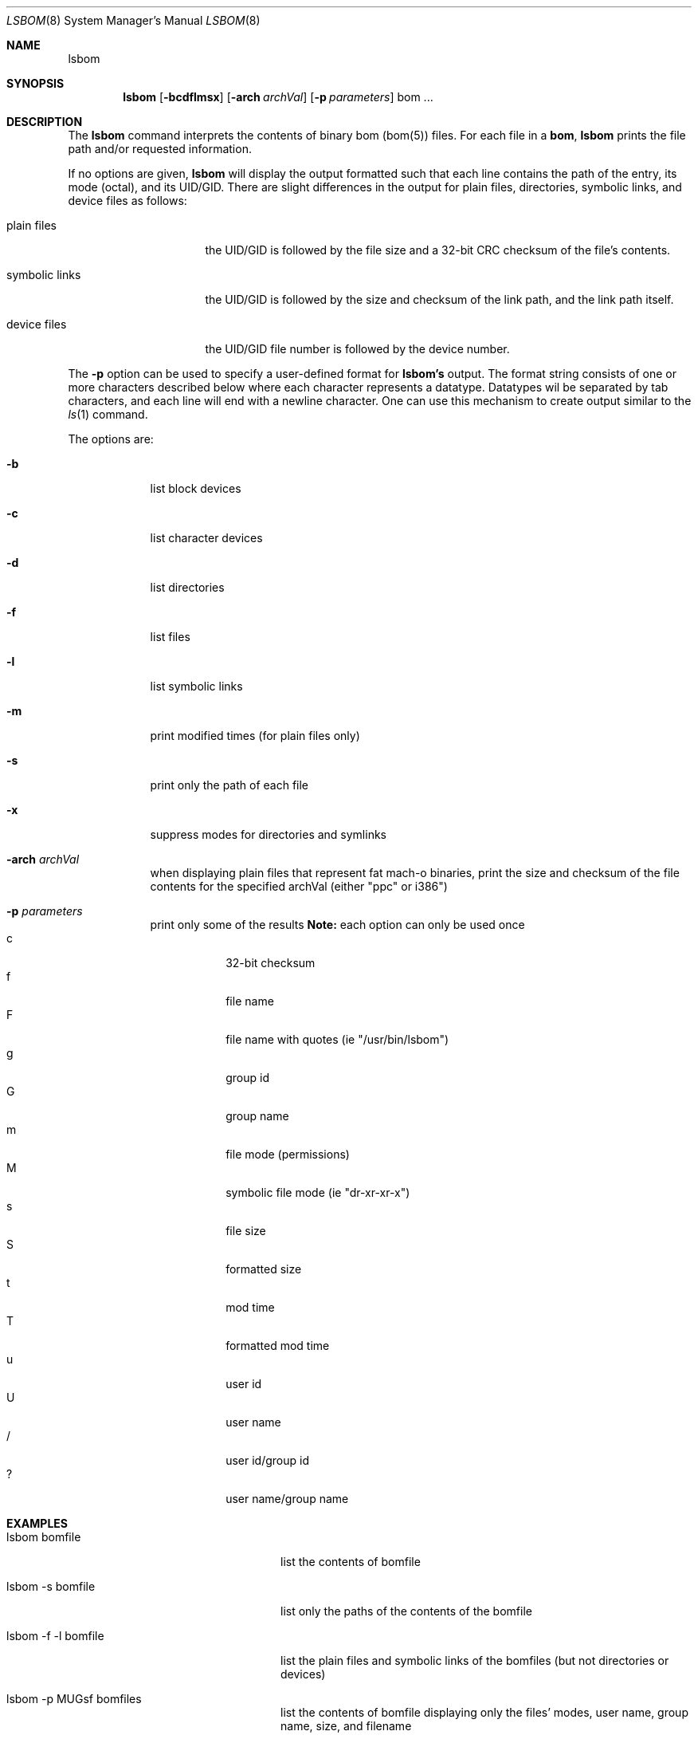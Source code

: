 .\""Copyright (c) 2001 Apple Computer, Inc. All Rights Reserved.
.\"The contents of this file constitute Original Code as defined in and are 
.\"subject to the Apple Public Source License Version 1.2 (the 'License'). 
.\"You may not use this file except in compliance with the
.\"License. Please obtain a copy of the License at 
.\"http://www.apple.com/publicsource and read it before using this file.
.\"
.\"This Original Code and all software distributed under the License are 
.\"distributed on an 'AS IS' basis, WITHOUT WARRANTY OF ANY KIND, EITHER 
.\"EXPRESS OR IMPLIED, AND APPLE
.\"HEREBY DISCLAIMS ALL SUCH WARRANTIES, INCLUDING WITHOUT LIMITATION, ANY 
.\"WARRANTIES OF MERCHANTABILITY, FITNESS FOR A PARTICULAR PURPOSE,
.\"QUIET ENJOYMENT OR NON-INFRINGEMENT. Please see the License for the 
.\"specific language governing rights and limitations under the License."
.Dd August 4, 2001
.Dt LSBOM 8 
.Os Mac OS X
.Sh NAME
.Nm lsbom
.Sh SYNOPSIS
.Nm
.Op Fl bcdflmsx
.Op Fl arch Ar archVal
.Op Fl p Ar parameters
bom ...
.Sh DESCRIPTION
The
.Nm
command interprets the contents of binary bom (bom(5))
files. For each file in a 
.Nm bom , 
.Nm
prints the file path and/or requested information.
.Pp
If no options are given, 
.Nm
will display the output formatted such that each line contains the path of the entry, its mode (octal), and its UID/GID. There are slight differences in the output for plain files, directories, symbolic links, and device files as follows:
.Pp
.Bl -tag -width "symbolic links" -indent
.It plain files 
the UID/GID is followed by the file size and a 32-bit CRC checksum of the file's contents.
.It symbolic links
the UID/GID is followed by the size and checksum of the link path, and the link path itself.
.It device files
the UID/GID file number is followed by the device number.
.El
.Pp
The 
.Fl p
option can be used to specify a user-defined format for
.Nm lsbom's
output. The format string consists of one or more characters described below where each character represents a datatype. Datatypes wil be separated by tab characters, and each line will end with a newline character. One can use this mechanism to create output similar to the 
.Xr ls 1
command.
.Pp
The options are:
.Bl -tag -width -indent
.It Fl b
list block devices
.It Fl c
list character devices
.It Fl d
list directories
.It Fl f
list files
.It Fl l
list symbolic links
.It Fl m
print modified times (for plain files only)
.It Fl s
print only the path of each file
.It Fl x 
suppress modes for directories and symlinks
.It Fl arch Ar archVal
when displaying plain files that represent fat mach-o binaries, print the size and checksum of the file contents for the specified archVal (either "ppc" or i386")
.It Fl p Ar parameters
print only some of the results
.Nm Note:
each option can only be used once
.Bl -tag -compact -width -indent
.It c
32-bit checksum
.It f
file name
.It F
file name with quotes (ie "/usr/bin/lsbom")
.It g
group id
.It G
group name
.It m
file mode (permissions)
.It M
symbolic file mode (ie "dr-xr-xr-x")
.It s
file size
.It S
formatted size
.It t
mod time
.It T
formatted mod time
.It u
user id
.It U
user name
.It /
user id/group id
.It ?
user name/group name
.El
.El
.Sh EXAMPLES
.Bl -tag -width "lsbom -p MUGsf bomfile" -indent
.It lsbom bomfile
list the contents of bomfile
.It lsbom -s bomfile
list only the paths of the contents of the bomfile
.It lsbom -f -l bomfile
list the plain files and symbolic links of the bomfiles (but not directories or devices)
.It lsbom -p MUGsf bomfiles
list the contents of bomfile displaying only the files' modes, user name, group name, size, and filename
.El
.Sh SEE ALSO 
.Xr bom 5 , 
.Xr ditto 8 ,
.Xr mkbom 8 
.Sh BUGS 
.Nm
will not read bom files generated on operating systems prior to Mac OS X.
.Sh HISTORY 
The
.Nm
command appeared in NeXTSTEP as a tool to browse the contents of bom files used during installation.
.Pp
The 
.Fl p
flag appeared in Mac OS X 10.1 in an attempt to make lsbom's output more convenient for human beings.
